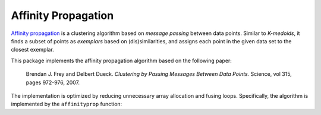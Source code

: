 Affinity Propagation
======================

`Affinity propagation <http://en.wikipedia.org/wiki/Affinity_propagation>`_ is a clustering algorithm based on *message passing* between data points. Similar to *K-medoids*, it finds a subset of points as *exemplars* based on (dis)similarities, and assigns each point in the given data set to the closest exemplar.  

This package implements the affinity propagation algorithm based on the following paper:

    Brendan J. Frey and Delbert Dueck.
    *Clustering by Passing Messages Between Data Points.*
    Science, vol 315, pages 972-976, 2007.

The implementation is optimized by reducing unnecessary array allocation and fusing loops. Specifically, the algorithm is implemented by the ``affinityprop`` function:


.. function:: affinityprop(S; ...)

    Performs affinity propagation based on a similarity matrix ``S``.

    :param S: The similarity matrix. Here, ``S[i,j]`` is the similarity (or negated distance) between samples ``i`` and ``j`` when ``i != j``; while ``S[i,i]`` reflects the *availability* of the ``i``-th sample as an exemplar. 

    This function returns an instance of ``AffinityPropResult``, defined as below:

    .. code-block:: julia

        type AffinityPropResult <: ClusteringResult
            exemplars::Vector{Int}      # indexes of exemplars (centers)
            assignments::Vector{Int}    # assignments for each point
            iterations::Int             # number of iterations executed
            converged::Bool             # converged or not
        end

    One may optionally specify the following keyword arguments:

    ==============  ===========================================================  ========================
     name            description                                                  default
    ==============  ===========================================================  ========================
     ``maxiter``     Maximum number of iterations.                                ``100``
    --------------  -----------------------------------------------------------  ------------------------
     ``tol``         Tolerable change of objective at convergence.                ``1.0e-6`` 
    --------------  -----------------------------------------------------------  ------------------------
     ``damp``        Dampening coefficient.                                       ``0.5``

                     The value should be in ``[0.0, 1.0)``. Larger value of
                     ``damp`` indicates slower (and probably more stable) 
                     update. When ``damp = 0``, it means no dampening 
                     is performed.  
    --------------  -----------------------------------------------------------  ------------------------
     ``display``     The level of information to be displayed                     ``:none``
                     (see :ref:`copts`)                   
    ==============  ===========================================================  ========================
